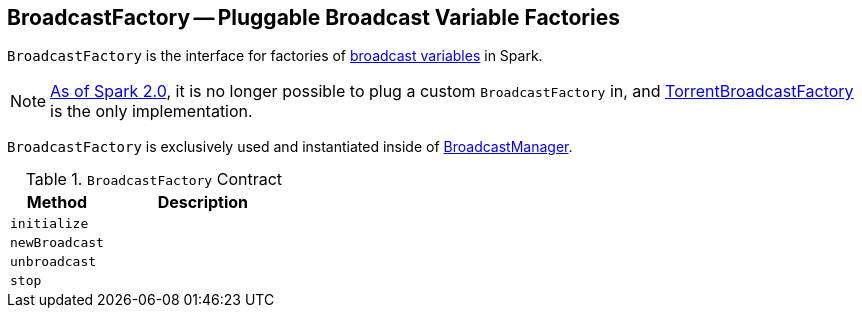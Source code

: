 == [[BroadcastFactory]] BroadcastFactory -- Pluggable Broadcast Variable Factories

`BroadcastFactory` is the interface for factories of link:spark-broadcast.adoc[broadcast variables] in Spark.

NOTE: https://issues.apache.org/jira/browse/SPARK-12588[As of Spark 2.0], it is no longer possible to plug a custom `BroadcastFactory` in, and link:spark-TorrentBroadcastFactory.adoc[TorrentBroadcastFactory] is the only implementation.

`BroadcastFactory` is exclusively used and instantiated inside of link:spark-service-broadcastmanager.adoc[BroadcastManager].

[[contract]]
.`BroadcastFactory` Contract
[cols="1,2",options="header",width="100%"]
|===
| Method | Description
| [[initialize]] `initialize` |
| [[newBroadcast]] `newBroadcast` |
| [[unbroadcast]] `unbroadcast` |
| [[stop]] `stop` |
|===
